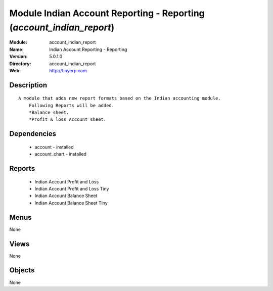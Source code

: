 
Module Indian Account Reporting - Reporting (*account_indian_report*)
=====================================================================
:Module: account_indian_report
:Name: Indian Account Reporting - Reporting
:Version: 5.0.1.0
:Directory: account_indian_report
:Web: http://tinyerp.com

Description
-----------

::

  A module that adds new report formats based on the Indian accounting module.
      Following Reports will be added.
      *Balance sheet.
      *Profit & loss Account sheet.

Dependencies
------------

 * account - installed
 * account_chart - installed

Reports
-------

 * Indian Account Profit and Loss

 * Indian Account Profit and Loss Tiny

 * Indian Account Balance Sheet

 * Indian Account Balance Sheet Tiny

Menus
-------


None


Views
-----


None



Objects
-------

None
